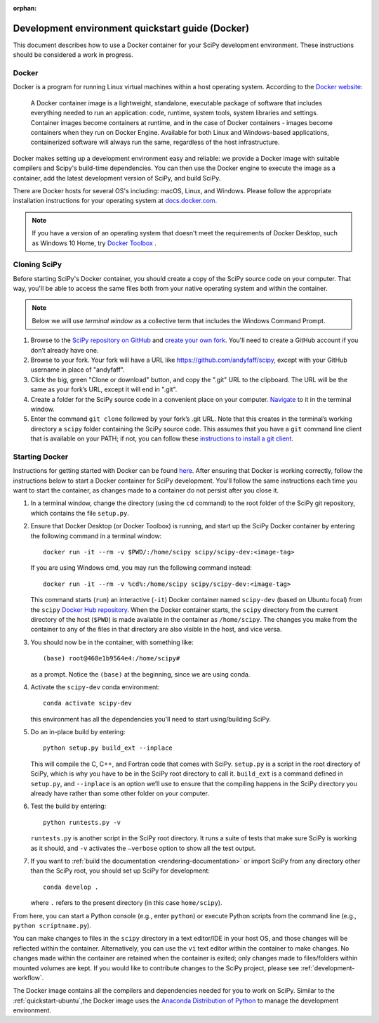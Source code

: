 :orphan:

.. _quickstart-docker:

=================================================
Development environment quickstart guide (Docker)
=================================================

This document describes how to use a Docker container for your SciPy 
development environment.
These instructions should be considered a work in progress.

Docker
------

Docker is a program for running Linux virtual machines within a host
operating system. According to the `Docker website`_:

 A Docker container image is a lightweight, standalone, executable package of
 software that includes everything needed to run an application: code, runtime,
 system tools, system libraries and settings.
 Container images become containers at runtime, and in the case of Docker
 containers - images become containers when they run on Docker Engine.
 Available for both Linux and Windows-based applications, containerized
 software will always run the same, regardless of the host infrastructure.

Docker makes setting up a development environment easy and reliable: we
provide a Docker image with suitable compilers and Scipy's build-time 
dependencies. 
You can then use the Docker engine to execute the image as a container,  
add the latest development version of SciPy, and build SciPy.

There are Docker hosts for several OS's including:
macOS, Linux, and Windows. Please follow the appropriate
installation instructions for your operating system at `docs.docker.com`_.

.. note::

   If you have a version of an operating system that doesn't meet the
   requirements of Docker Desktop, such as Windows 10 Home,
   try `Docker Toolbox`_ .

Cloning SciPy
-------------

Before starting SciPy's Docker container, you should create a copy of the
SciPy source code on your computer. That way, you'll be able to access the
same files both from your native operating system and within the container.

.. note::
   
   Below we will use *terminal window* as a
   collective term that includes the Windows Command Prompt.

#. Browse to the `SciPy repository on GitHub`_ and `create your own fork`_.
   You'll need to create a GitHub account if you don’t
   already have one.

#. Browse to your fork. Your fork will have a URL like
   https://github.com/andyfaff/scipy, except with your GitHub username
   in place of "andyfaff".

#. Click the big, green "Clone or download" button, and copy the ".git"
   URL to the clipboard. The URL will be the same as your fork’s URL,
   except it will end in ".git".

#. Create a folder for the SciPy source code in a convenient place on
   your computer. `Navigate`_ to it in the terminal window.

#. Enter the command ``git clone`` followed by your fork’s .git URL.
   Note that this creates in the terminal’s working directory a
   ``scipy`` folder containing the SciPy source code. This assumes that
   you have a ``git`` command line client that is available on your
   PATH; if not, you can follow these `instructions to install a git client`_.

Starting Docker
---------------

Instructions for getting started with Docker can be found `here`_. After
ensuring that Docker is working correctly, follow the instructions below to
start a Docker container for SciPy development. You'll follow the same
instructions each time you want to start the container, as changes made to a
container do not persist after you close it.

#. In a terminal window, change the directory (using the ``cd`` command)
   to the root folder of the SciPy git repository, which contains the file
   ``setup.py``.

#. Ensure that Docker Desktop (or Docker Toolbox) is running, and start up the
   SciPy Docker container by entering the following command in a terminal
   window::

      docker run -it --rm -v $PWD/:/home/scipy scipy/scipy-dev:<image-tag> 
   
   If you are using Windows cmd, you may run the following command instead::

      docker run -it --rm -v %cd%:/home/scipy scipy/scipy-dev:<image-tag> 

   This command starts (``run``) an interactive (``-it``) Docker container
   named ``scipy-dev`` (based on Ubuntu focal) from the ``scipy``
   `Docker Hub repository`_. When the Docker container starts, the
   ``scipy`` directory from the current directory of the host (``$PWD``) is
   made available in the container as ``/home/scipy``. The changes you make
   from the container to any of the files in that directory are also
   visible in the host, and vice versa.

#. You should now be in the container, with something like::

      (base) root@468e1b9564e4:/home/scipy#

   as a prompt. Notice the ``(base)`` at the beginning, since we are using conda.

#. Activate the ``scipy-dev`` conda environment::

      conda activate scipy-dev

   this environment has all the dependencies you'll need to start using/building SciPy.

#. Do an in-place build by entering::

      python setup.py build_ext --inplace

   This will compile the C,
   C++, and Fortran code that comes with SciPy. ``setup.py`` is a
   script in the root directory of SciPy, which is why you have to be
   in the SciPy root directory to call it. ``build_ext`` is a command
   defined in ``setup.py``, and ``--inplace`` is an option we’ll use to
   ensure that the compiling happens in the SciPy directory you already
   have rather than some other folder on your computer. 

#. Test the build by entering::

      python runtests.py -v

   ``runtests.py`` is another script in the SciPy root directory. It runs a
   suite of tests that make sure SciPy is working as it should, and ``-v``
   activates the ``–verbose`` option to show all the test output.

#. If you want to :ref:`build the documentation <rendering-documentation>`
   or import SciPy from any directory other than the SciPy root, you should
   set up SciPy for development::

      conda develop .

   where ``.`` refers to the present directory (in this case ``home/scipy``).

From here, you can start a Python console (e.g., enter ``python``) or
execute Python scripts from the command line (e.g.,
``python scriptname.py``).

You can make changes to files in the ``scipy`` directory in a text editor/IDE
in your host OS, and those changes will be reflected
within the container. Alternatively, you can use the ``vi``
text editor within the container to make changes. No changes made
within the container are retained when the container is exited; only
changes made to files/folders within mounted volumes are kept.
If you would like to contribute changes to the SciPy project, please see
:ref:`development-workflow`.

The Docker image contains all the compilers and dependencies needed for you
to work on SciPy. Similar to the :ref:`quickstart-ubuntu`,the Docker image uses 
the  `Anaconda Distribution of Python`_ to manage the development environment.

.. _here: https://docs.docker.com/get-started/
.. _Docker Hub repository: https://cloud.docker.com/repository/docker/scipy/scipy-dev
.. _Scipy repository on GitHub: https://github.com/scipy/scipy
.. _create your own fork: https://help.github.com/en/articles/fork-a-repo
.. _Navigate: https://blog.teamtreehouse.com/introduction-to-the-mac-os-x-command-line
.. _instructions to install a git client: https://git-scm.com/book/en/v2/Getting-Started-Installing-Git
.. _docs.docker.com: https://docs.docker.com/install/
.. _Docker website: https://www.docker.com/resources/what-container
.. _Docker Toolbox: https://docs.docker.com/toolbox/
.. |PYTHONPATH| replace:: ``PYTHONPATH``
.. _PYTHONPATH: https://docs.python.org/3/using/cmdline.html#environment-variables
.. _Anaconda Distribution of Python: https://www.anaconda.com/distribution/

.. |br| raw:: html

    <br>
